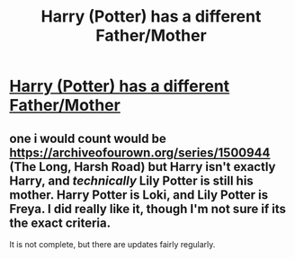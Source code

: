 #+TITLE: Harry (Potter) has a different Father/Mother

* [[/r/FanFiction/comments/jfwa6p/harry_potter_has_a_different_fathermother/][Harry (Potter) has a different Father/Mother]]
:PROPERTIES:
:Author: NobodyzHuman
:Score: 0
:DateUnix: 1603358050.0
:DateShort: 2020-Oct-22
:FlairText: Request
:END:

** one i would count would be [[https://archiveofourown.org/series/1500944]] (The Long, Harsh Road) but Harry isn't exactly Harry, and /technically/ Lily Potter is still his mother. Harry Potter is Loki, and Lily Potter is Freya. I did really like it, though I'm not sure if its the exact criteria.

It is not complete, but there are updates fairly regularly.
:PROPERTIES:
:Author: DudeIJustWannaWrite
:Score: 1
:DateUnix: 1603414129.0
:DateShort: 2020-Oct-23
:END:

